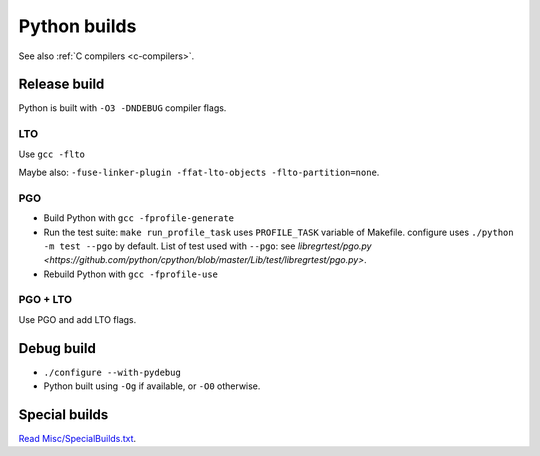 .. _python-builds:

+++++++++++++
Python builds
+++++++++++++

See also :ref:`C compilers <c-compilers>`.

Release build
=============

Python is built with ``-O3 -DNDEBUG`` compiler flags.

LTO
---

Use ``gcc -flto``

Maybe also: ``-fuse-linker-plugin -ffat-lto-objects -flto-partition=none``.

PGO
---

* Build Python with ``gcc -fprofile-generate``
* Run the test suite: ``make run_profile_task`` uses ``PROFILE_TASK`` variable
  of Makefile. configure uses ``./python -m test --pgo`` by default.
  List of test used with ``--pgo``: see `libregrtest/pgo.py
  <https://github.com/python/cpython/blob/master/Lib/test/libregrtest/pgo.py>`.
* Rebuild Python with ``gcc -fprofile-use``

PGO + LTO
---------

Use PGO and add LTO flags.

Debug build
===========

* ``./configure --with-pydebug``
* Python built using ``-Og`` if available, or ``-O0`` otherwise.


Special builds
==============

`Read Misc/SpecialBuilds.txt
<https://github.com/python/cpython/blob/master/Misc/SpecialBuilds.txt>`_.
